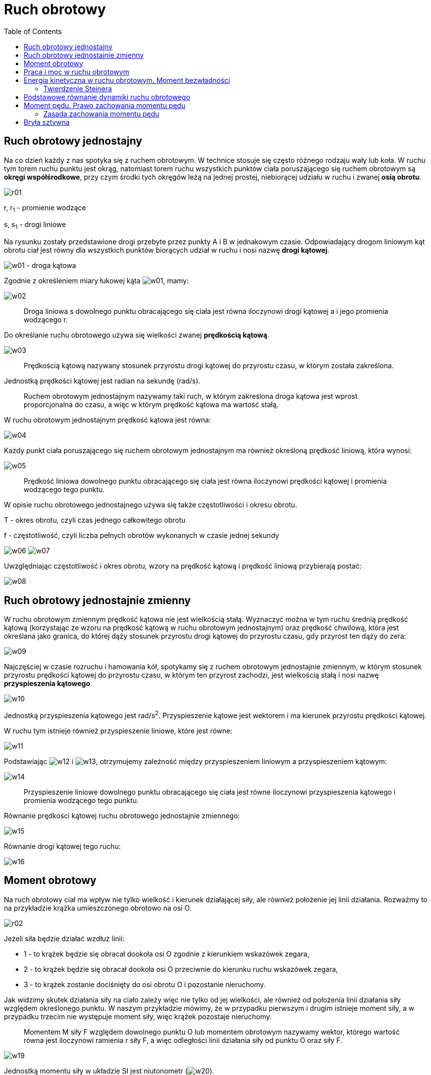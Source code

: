 :imagesdir: ../img/mechanika/ruch-obrotowy
:toc:

= Ruch obrotowy

== Ruch obrotowy jednostajny

Na co dzień każdy z nas spotyka się z ruchem obrotowym. W technice stosuje się często różnego rodzaju wały lub koła.
W ruchu tym torem ruchu punktu jest okrąg, natomiast torem ruchu wszystkich punktów ciała poruszającego się ruchem
obrotowym są *okręgi współśrodkowe*, przy czym środki tych okręgów leżą na jednej prostej, niebiorącej udziału w ruchu
i zwanej *osią obrotu*.

image::r01.gif[]

r, r~1~ - promienie wodzące

s, s~1~ - drogi liniowe

Na rysunku zostały przedstawione drogi przebyte przez punkty A i B w jednakowym czasie. Odpowiadający drogom liniowym
kąt obrotu ciał jest równy dla wszystkich punktów biorących udział w ruchu i nosi nazwę *drogi kątowej*.

image:w01.gif[] - droga kątowa

Zgodnie z określeniem miary łukowej kąta image:w01.gif[], mamy:

image::w02.gif[]

[quote]
Droga liniowa s dowolnego punktu obracającego się ciała jest równa iloczynowi drogi kątowej a i jego promienia wodzącego r.

Do określanie ruchu obrotowego używa się wielkości zwanej *prędkością kątową*.

image::w03.gif[]

[quote]
Prędkością kątową nazywany stosunek przyrostu drogi kątowej do przyrostu czasu, w którym została zakreślona.

Jednostką prędkości kątowej jest radian na sekundę (rad/s).

[quote]
Ruchem obrotowym jednostajnym nazywamy taki ruch, w którym zakreślona droga kątowa jest wprost proporcjonalna do czasu,
a więc w którym prędkość kątowa ma wartość stałą.

W ruchu obrotowym jednostajnym prędkość kątowa jest równa:

image::w04.gif[]

Każdy punkt ciała poruszającego się ruchem obrotowym jednostajnym ma również określoną prędkość liniową, która wynosi:

image::w05.gif[]

[quote]
Prędkość liniowa dowolnego punktu obracającego się ciała jest równa iloczynowi prędkości kątowej i promienia wodzącego
tego punktu.

W opisie ruchu obrotowego jednostajnego używa się także częstotliwości i okresu obrotu.

T - okres obrotu, czyli czas jednego całkowitego obrotu

f - częstotliwość, czyli liczba pełnych obrotów wykonanych w czasie jednej sekundy

image:w06.gif[] image:w07.gif[]

Uwzględniając częstotliwość i okres obrotu, wzory na prędkość kątową i prędkość liniową przybierają postać:

image::w08.gif[]

== Ruch obrotowy jednostajnie zmienny

W ruchu obrotowym zmiennym prędkość kątowa nie jest wielkością stałą. Wyznaczyć można w tym ruchu średnią prędkość kątową
(korzystając ze wzoru na prędkość kątową w ruchu obrotowym jednostajnym) oraz prędkość chwilową, która jest określana
jako granica, do której dąży stosunek przyrostu drogi kątowej do przyrostu czasu, gdy przyrost ten dąży do zera:

image::w09.gif[]

Najczęściej w czasie rozruchu i hamowania kół, spotykamy się z ruchem obrotowym jednostajnie zmiennym, w którym stosunek
przyrostu prędkości kątowej do przyrostu czasu, w którym ten przyrost zachodzi, jest wielkością stałą i nosi nazwę
*przyspieszenia kątowego*.

image::w10.gif[]

Jednostką przyspieszenia kątowego jest rad/s^2^. Przyspieszenie kątowe jest wektorem i ma kierunek przyrostu prędkości
kątowej.

W ruchu tym istnieje również przyspieszenie liniowe, które jest równe:

image::w11.gif[]

Podstawiając image:w12.gif[] i image:w13.gif[], otrzymujemy zależność między przyspieszeniem liniowym a przyspieszeniem
kątowym:

image::w14.gif[]

[quote]
Przyspieszenie liniowe dowolnego punktu obracającego się ciała jest równe iloczynowi przyspieszenia kątowego i promienia
wodzącego tego punktu.

Równanie prędkości kątowej ruchu obrotowego jednostajnie zmiennego:

image::w15.gif[]

Równanie drogi kątowej tego ruchu:

image::w16.gif[]

== Moment obrotowy

Na ruch obrotowy ciał ma wpływ nie tylko wielkość i kierunek działającej siły, ale również położenie jej linii działania.
Rozważmy to na przykładzie krążka umieszczonego obrotowo na osi O.

image::r02.gif[]

Jeżeli siła będzie działać wzdłuż linii:

* 1 - to krążek będzie się obracał dookoła osi O zgodnie z kierunkiem wskazówek zegara,
* 2 - to krążek będzie się obracał dookoła osi O przeciwnie do kierunku ruchu wskazówek zegara,
* 3 - to krążek zostanie dociśnięty do osi obrotu O i pozostanie nieruchomy.

Jak widzimy skutek działania siły na ciało zależy więc nie tylko od jej wielkości, ale również od położenia linii działania
siły względem określonego punktu. W naszym przykładzie mówimy, że w przypadku pierwszym i drugim istnieje moment siły,
a w przypadku trzecim nie występuje moment siły, więc krążek pozostaje nieruchomy.

[quote]
Momentem M siły F względem dowolnego punktu O lub momentem obrotowym nazywamy wektor, którego wartość równa jest iloczynowi
ramienia r siły F, a więc odległości linii działania siły od punktu O oraz siły F.

image::w19.gif[]

Jednostką momentu siły w układzie SI jest niutonometr (image:w20.gif[]).

image::r03.gif[]

Moment siły względem punktu O jest wektorem prostopadłym do płaszczyzny, w której leży ten punkt i linia działania siły F.
Ma on znak:

a) dodatni, gdy siła jest skierowana względem punktu O i obraca ciała zgodnie z kierunkiem wskazówek zegara

b) ujemny, gdy kierunek obrotu ciała jest przeciwny

c) jest równy zeru, gdy linia działania siły przechodzi przez punkt O

== Praca i moc w ruchu obrotowym

Wprawienie ciała w ruch obrotowy związane jest z wykonaniem pracy. Również utrzymanie ciała w ruchu obrotowym jednostajnym,
pokonując siły przeciwdziałające mu, wiąże się z wykonaniem pracy. Załóżmy, że na obwodzie tarczy obracającej się
jednostajnie dookoła osi, dział stała siła F, pokonująca opory ruchu.

image::r04.gif[]

Po czasie t siła pokonała drogę liniową s. Wykonana praca przez tę siłę, wyraża się wzorem:

image::w21.gif[]

Podstawiając do wzoru moment siły, otrzymujemy:

image::w22.gif[]

[quote]
Jeśli moment siły utrzymujący ciało w ruchu obrotowym zachowuje stałą wartość, to wykonana przez niego praca jest równa
iloczynowi momentu siły i drogi kątowej.

Moc wyraża się stosunkiem pracy do czasu, w którym ta praca została wykonana, a więc:

image::w23.gif[]

W ruchu obrotowym jednostajnym image:w24.gif[]. Podstawiając to wyrażenie do wzoru na moc, otrzymujemy:

image::w25.gif[]

[quote]
Moc w ruchu obrotowym jednostajnym jest iloczynem działającego na ciało momentu obrotowego i jego prędkości kątowej.

== Energia kinetyczna w ruchu obrotowym. Moment bezwładności

Rozważmy energię kinetyczną ciała, znajdującego się w ruchu obrotowym jednostajnym. Zakładamy, że ciało to ma postać
tarczy o masie m i składa się z bardzo dużej ilości elementów o masach m1,m2,...,mn, które są tak małe, że można je
przyjąć za punkty materialne. Tarcza ta obraca się dookoła osi przechodzącej przez jej środek ciężkości ze stałą prędkością
kątową.

image::r05.gif[]

Energia pojedynczego elementu wynosi:

image::w26.gif[]

a więc energia kinetyczna całej tarczy jest sumą energii kinetycznych poszczególnych elementów:

image::w27.gif[]

Wyłączamy przed znak sumy stałą wartość image:w28.gif[]:

image::w29.gif[]

Wyrażenie image:w30.gif[] nazywamy momentem bezwładności J ciała względem osi obrotu. Jednostką momentu bezwładności jest
iloczyn jednostki masy i kwadratu jednostki długości (image:w31.gif[]).

Zatem energia kinetyczna ciała wynosi:

image::w32.gif[]

[quote]
Energia kinetyczna ciała obracającego się dookoła osi przechodzącej przez jego środek ciężkości jest równa połowie iloczynu
momentu bezwładności tego ciała względem osi obrotu i kwadratu jego prędkości kątowej.

Momenty bezwładności ciał o określonych kształtach geometrycznych (liczone są one zazwyczaj za pomocą wzorów wyprowadzonych
przy użyciu rachunku całkowego):

* image:w33.gif[]
+
image::r06.gif[]

* image:w34.gif[]
+
image::r07.gif[]

* image:w35.gif[]
+
image::r08.gif[]

* image:w36.gif[]
+
image::r09.gif[]

* image:w37.gif[]
+
image::r10.gif[]

* image:w38.gif[]
+
image::r11.gif[]

=== Twierdzenie Steinera

Wyraża on zależność między momentem bezwładności ciała względem danej osi, a jego momentem bezwładności względem osi
przechodzącej przez środek masy i równoległej do poprzedniej.

image::r12.gif[]

image::w39.gif[]

J - moment bezwładności względem dowolnej osi równoległej do osi przechodzącej przez środek masy

image:w40.gif[] - moment bezwładności względem osi przechodzącej przez środek masy

m - całkowita masa ciał

r - odległość między osiami

== Podstawowe równanie dynamiki ruchu obrotowego

Zgodnie z zasadą bezwładności tylko siła zewnętrzna może zmienić ruch ciała. Jeżeli natomiast działające siły równoważą
się, to ciało pozostaje w spoczynku lub porusza się ruchem jednostajnym. Zasada ta obowiązuje również w ruchu obrotowym,
ale trochę w zmienionej treści:

[quote]
Jeśli momenty wszystkich sił działających na ciało równoważą się wzajemnie, to ciało pozostaje w spoczynku lub porusza
się ruchem obrotowym jednostajnym (z prędkością kątową stałą co do wielkości i kierunku).

Rozważmy przypadek, gdy na punkt materialny o masie m związany z osią obrotu i mogący się wokół niej obracać po torze
o promieniu r, działa stała siła F (co do wielkości), której moment M wynosi Fr. Pod wpływem tej siły, punkt materialny
uzyska przyspieszenie a:

image::w41.gif[]

Podstawiamy zamiast a wyrażenie image:w42.gif[]:

image::w43.gif[]

Uzyskaliśmy wzór na moment siły, działający na ten punkt materialny. Podobne rozważanie moglibyśmy przeprowadzić dla
każdego elementu ciała obracającego się dookoła osi przechodzącej przez środek ciężkości, którego masa wynosi:

image::w44.gif[]

A więc aby ciało uzyskało przyspieszenie kątowe image:w45.gif[], trzeba na nie działać momentem obrotowym M, równym sumie
momentów obrotowych poruszających poszczególne elementy:

image::w46.gif[]

Zatem uzyskaliśmy podstawowe równanie dynamiki ruchu obrotowego:

image::w47.gif[]

[quote]
Niezrównoważony moment siły działając na ciało nadaje mu przyspieszenie kątowe, które jest wprost proporcjonalne do
momentu bezwładności ciała, przy czym jest ono skierowane tak samo jak moment siły.

Porównując wzory dynamiki ruchu obrotowego i ruchu postępowego widzimy, iż moment bezwładności w ruchu obrotowym spełnia
taką samą rolę jak masa w ruchu postępowym, natomiast moment siły odgrywa w ruchu obrotowym taką rolę jak siła w ruchu
postępowym.

== Moment pędu. Prawo zachowania momentu pędu

Moment pędu odrywa w dynamice ruchu obrotowego tę samą rolę, co pęd w ruchu postępowym. Jest on równy iloczynowi pędu
i promienia wodzącego, jeśli punkt materialny porusza się po okręgu:

image::w48.gif[]

Jednostką momentu pędu jest image:w49.gif[].

[quote]
Moment pędu jest wektorem prostopadłym do płaszczyzny, w której leży promień wodzący i prędkość liniowa, skierowanym tak,
jak skierowana jest prędkość kątowa.

Dla ciała o masie m obracającego się dookoła osi przechodzącej przez środek ciężkości, składającego się dużej ilości
elementów, moment pędu wynosi:

image::w50.gif[]

[quote]
Moment pędu ma wartość równą iloczynowi momentu bezwładności przez prędkość kątową i jest skierowany tak, jak ta prędkość.

Spróbujmy powiązać ze sobą zależnością moment obrotowy i moment pędu. Korzystamy z podstawowego równania ruchu obrotowego:

image::w51.gif[]

=== Zasada zachowania momentu pędu

[quote]
Jeżeli na ciało nie działa żaden moment siły, to jej moment pędu pozostaje stały.

== Bryła sztywna

[quote]
Bryła sztywną nazywamy ciało, którego punkty pozostają w niezmieniających się odległościach od siebie, niezależnie od
działających sił.

W ruchu postępowym każdy punkt bryły sztywnej ma taką samą prędkość liniową. W ruchu obrotowym im dalej od osi obrotu,
tym większa prędkość liniowa, prędkość kątowa natomiast pozostaje bez zmian.
